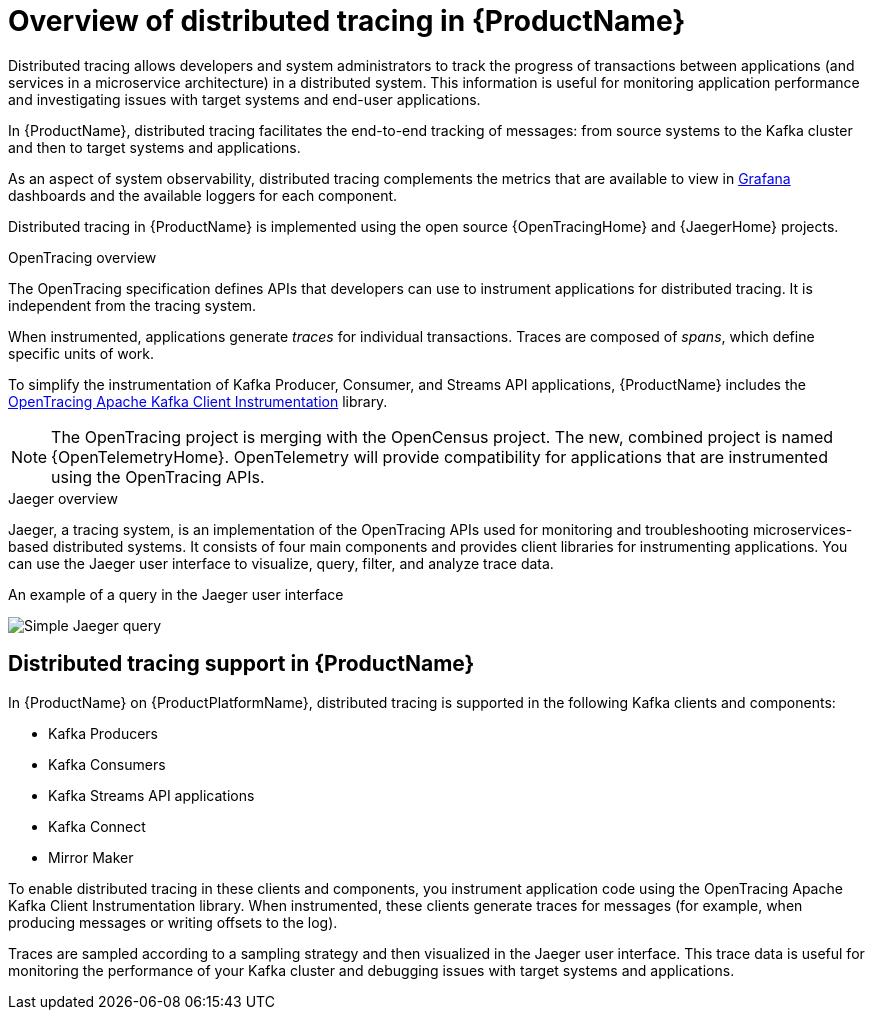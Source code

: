 // Module included in the following assemblies:
//
// assembly-distributed-tracing.adoc

[id='con-overview-distributed-tracing-{context}']
= Overview of distributed tracing in {ProductName}

Distributed tracing allows developers and system administrators to track the progress of transactions between applications (and services in a microservice architecture) in a distributed system. This information is useful for monitoring application performance and investigating issues with target systems and end-user applications.

In {ProductName}, distributed tracing facilitates the end-to-end tracking of messages: from source systems to the Kafka cluster and then to target systems and applications.

As an aspect of system observability, distributed tracing complements the metrics that are available to view in xref:con-metrics-kafka-exporter-grafana-{context}[Grafana] dashboards and the available loggers for each component.

Distributed tracing in {ProductName} is implemented using the open source {OpenTracingHome} and {JaegerHome} projects.

.OpenTracing overview

The OpenTracing specification defines APIs that developers can use to instrument applications for distributed tracing. It is independent from the tracing system.

When instrumented, applications generate __traces__ for individual transactions. Traces are composed of __spans__, which define specific units of work.

To simplify the instrumentation of Kafka Producer, Consumer, and Streams API applications, {ProductName} includes the https://github.com/opentracing-contrib/java-kafka-client/blob/master/README.md[OpenTracing Apache Kafka Client Instrumentation^] library.

NOTE: The OpenTracing project is merging with the OpenCensus project. The new, combined project is named {OpenTelemetryHome}. OpenTelemetry will provide compatibility for applications that are instrumented using the OpenTracing APIs.

.Jaeger overview

Jaeger, a tracing system, is an implementation of the OpenTracing APIs used for monitoring and troubleshooting microservices-based distributed systems. It consists of four main components and provides client libraries for instrumenting applications. You can use the Jaeger user interface to visualize, query, filter, and analyze trace data.

.An example of a query in the Jaeger user interface

image:image_con-overview-distributed-tracing.png[Simple Jaeger query]

== Distributed tracing support in {ProductName}

In {ProductName} on {ProductPlatformName}, distributed tracing is supported in the following Kafka clients and components:

* Kafka Producers
* Kafka Consumers
* Kafka Streams API applications
* Kafka Connect
* Mirror Maker 

To enable distributed tracing in these clients and components, you instrument application code using the OpenTracing Apache Kafka Client Instrumentation library.
When instrumented, these clients generate traces for messages (for example, when producing messages or writing offsets to the log).

Traces are sampled according to a sampling strategy and then visualized in the Jaeger user interface. This trace data is useful for monitoring the performance of your Kafka cluster and debugging issues with target systems and applications.